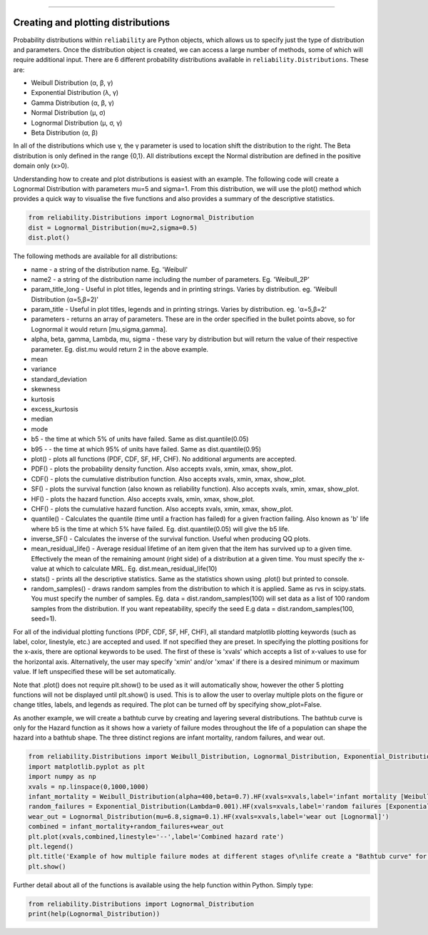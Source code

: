 ﻿.. image:: images/logo.png

-------------------------------------


Creating and plotting distributions
'''''''''''''''''''''''''''''''''''

Probability distributions within ``reliability`` are Python objects, which allows us to specify just the type of distribution and parameters. Once the distribution object is created, we can access a large number of methods, some of which will require additional input. There are 6 different probability distributions available in ``reliability.Distributions``. These are:

-   Weibull Distribution (α, β, γ)
-   Exponential Distribution (λ, γ)
-   Gamma Distribution (α, β, γ)
-   Normal Distribution (μ, σ)
-   Lognormal Distribution (μ, σ, γ)
-   Beta Distribution (α, β)

In all of the distributions which use γ, the γ parameter is used to location shift the distribution to the right.
The Beta distribution is only defined in the range {0,1}. All distributions except the Normal distribution are defined in the positive domain only (x>0).

Understanding how to create and plot distributions is easiest with an example. The following code will create a Lognormal Distribution with parameters mu=5 and sigma=1. From this distribution, we will use the plot() method which provides a quick way to visualise the five functions and also provides a summary of the descriptive statistics.

.. code:: python

    from reliability.Distributions import Lognormal_Distribution
    dist = Lognormal_Distribution(mu=2,sigma=0.5)
    dist.plot()

.. image:: images/Lognormal_plot2.png

The following methods are available for all distributions:

-   name - a string of the distribution name. Eg. 'Weibull'
-   name2 - a string of the distribution name including the number of parameters. Eg. 'Weibull_2P'
-   param_title_long - Useful in plot titles, legends and in printing strings. Varies by distribution. eg. 'Weibull Distribution (α=5,β=2)'
-   param_title - Useful in plot titles, legends and in printing strings. Varies by distribution. eg. 'α=5,β=2'
-   parameters - returns an array of parameters. These are in the order specified in the bullet points above, so for Lognormal it would return [mu,sigma,gamma].
-   alpha, beta, gamma, Lambda, mu, sigma - these vary by distribution but will return the value of their respective parameter. Eg. dist.mu would return 2 in the above example.
-   mean
-   variance
-   standard_deviation
-   skewness
-   kurtosis
-   excess_kurtosis
-   median
-   mode
-   b5 - the time at which 5% of units have failed. Same as dist.quantile(0.05)
-   b95 - - the time at which 95% of units have failed. Same as dist.quantile(0.95)
-   plot() - plots all functions (PDF, CDF, SF, HF, CHF). No additional arguments are accepted.
-   PDF() - plots the probability density function. Also accepts xvals, xmin, xmax, show_plot.
-   CDF() - plots the cumulative distribution function. Also accepts xvals, xmin, xmax, show_plot.
-   SF() - plots the survival function (also known as reliability function). Also accepts xvals, xmin, xmax, show_plot.
-   HF() - plots the hazard function. Also accepts xvals, xmin, xmax, show_plot.
-   CHF() - plots the cumulative hazard function. Also accepts xvals, xmin, xmax, show_plot.
-   quantile() - Calculates the quantile (time until a fraction has failed) for a given fraction failing. Also known as 'b' life where b5 is the time at which 5% have failed. Eg. dist.quantile(0.05) will give the b5 life.
-   inverse_SF() - Calculates the inverse of the survival function. Useful when producing QQ plots.
-   mean_residual_life() - Average residual lifetime of an item given that the item has survived up to a given time. Effectively the mean of the remaining amount (right side) of a distribution at a given time. You must specify the x-value at which to calculate MRL. Eg. dist.mean_residual_life(10)
-   stats() - prints all the descriptive statistics. Same as the statistics shown using .plot() but printed to console.
-   random_samples() - draws random samples from the distribution to which it is applied. Same as rvs in scipy.stats. You must specify the number of samples. Eg. data = dist.random_samples(100) will set data as a list of 100 random samples from the distribution. If you want repeatability, specify the seed E.g data = dist.random_samples(100, seed=1).

For all of the individual plotting functions (PDF, CDF, SF, HF, CHF), all standard matplotlib plotting keywords (such as label, color, linestyle, etc.) are accepted and used. If not specified they are preset. In specifying the plotting positions for the x-axis, there are optional keywords to be used. The first of these is 'xvals' which accepts a list of x-values to use for the horizontal axis. Alternatively, the user may specify 'xmin' and/or 'xmax' if there is a desired minimum or maximum value. If left unspecified these will be set automatically.

Note that .plot() does not require plt.show() to be used as it will automatically show, however the other 5 plotting functions will not be displayed until plt.show() is used. This is to allow the user to overlay multiple plots on the figure or change titles, labels, and legends as required. The plot can be turned off by specifying show_plot=False.

As another example, we will create a bathtub curve by creating and layering several distributions. The bathtub curve is only for the Hazard function as it shows how a variety of failure modes throughout the life of a population can shape the hazard into a bathtub shape. The three distinct regions are infant mortality, random failures, and wear out.

.. code:: python

    from reliability.Distributions import Weibull_Distribution, Lognormal_Distribution, Exponential_Distribution
    import matplotlib.pyplot as plt
    import numpy as np
    xvals = np.linspace(0,1000,1000)
    infant_mortality = Weibull_Distribution(alpha=400,beta=0.7).HF(xvals=xvals,label='infant mortality [Weibull]')
    random_failures = Exponential_Distribution(Lambda=0.001).HF(xvals=xvals,label='random failures [Exponential]')
    wear_out = Lognormal_Distribution(mu=6.8,sigma=0.1).HF(xvals=xvals,label='wear out [Lognormal]')
    combined = infant_mortality+random_failures+wear_out
    plt.plot(xvals,combined,linestyle='--',label='Combined hazard rate')
    plt.legend()
    plt.title('Example of how multiple failure modes at different stages of\nlife create a "Bathtub curve" for the total Hazard function')
    plt.show()

.. image:: images/bathtub_curve.png

Further detail about all of the functions is available using the help function within Python. Simply type:

.. code:: python

    from reliability.Distributions import Lognormal_Distribution
    print(help(Lognormal_Distribution))
